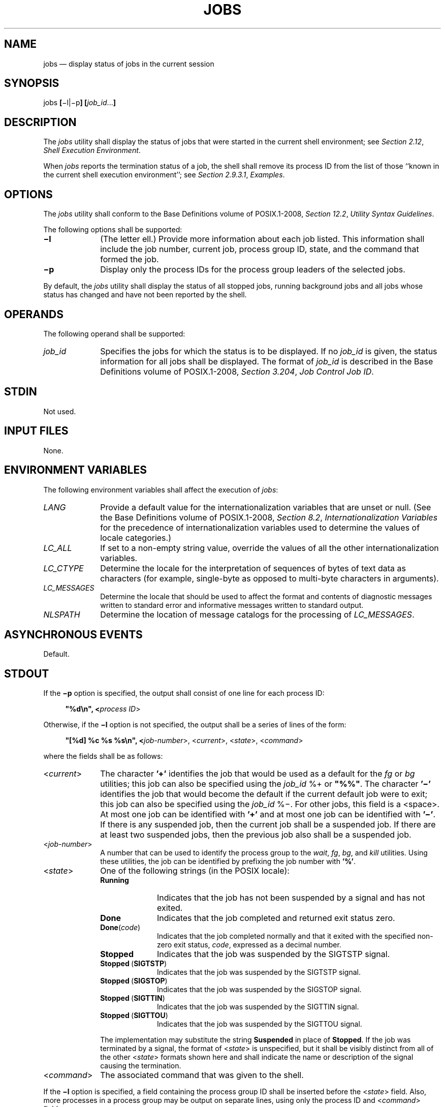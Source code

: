 '\" et
.TH JOBS "1" 2013 "IEEE/The Open Group" "POSIX Programmer's Manual"

.SH NAME
jobs
\(em display status of jobs in the current session
.SH SYNOPSIS
.LP
.nf
jobs \fB[\fR\(mil|\(mip\fB] [\fIjob_id\fR...\fB]\fR
.fi
.SH DESCRIPTION
The
.IR jobs
utility shall display the status of jobs that were started in the
current shell environment; see
.IR "Section 2.12" ", " "Shell Execution Environment".
.P
When
.IR jobs
reports the termination status of a job, the shell shall remove its
process ID from the list of those ``known in the current shell
execution environment''; see
.IR "Section 2.9.3.1" ", " "Examples".
.SH OPTIONS
The
.IR jobs
utility shall conform to the Base Definitions volume of POSIX.1\(hy2008,
.IR "Section 12.2" ", " "Utility Syntax Guidelines".
.P
The following options shall be supported:
.IP "\fB\(mil\fP" 10
(The letter ell.) Provide more information about each job listed. This
information shall include the job number, current job, process group
ID, state, and the command that formed the job.
.IP "\fB\(mip\fP" 10
Display only the process IDs for the process group leaders of the
selected jobs.
.P
By default, the
.IR jobs
utility shall display the status of all stopped jobs, running
background jobs and all jobs whose status has changed and have not been
reported by the shell.
.SH OPERANDS
The following operand shall be supported:
.IP "\fIjob_id\fR" 10
Specifies the jobs for which the status is to be displayed. If no
.IR job_id
is given, the status information for all jobs shall be displayed. The
format of
.IR job_id
is described in the Base Definitions volume of POSIX.1\(hy2008,
.IR "Section 3.204" ", " "Job Control Job ID".
.SH STDIN
Not used.
.SH "INPUT FILES"
None.
.SH "ENVIRONMENT VARIABLES"
The following environment variables shall affect the execution of
.IR jobs :
.IP "\fILANG\fP" 10
Provide a default value for the internationalization variables that are
unset or null. (See the Base Definitions volume of POSIX.1\(hy2008,
.IR "Section 8.2" ", " "Internationalization Variables"
for the precedence of internationalization variables used to determine
the values of locale categories.)
.IP "\fILC_ALL\fP" 10
If set to a non-empty string value, override the values of all the
other internationalization variables.
.IP "\fILC_CTYPE\fP" 10
Determine the locale for the interpretation of sequences of bytes of
text data as characters (for example, single-byte as opposed to
multi-byte characters in arguments).
.IP "\fILC_MESSAGES\fP" 10
.br
Determine the locale that should be used to affect the format and
contents of diagnostic messages written to standard error and
informative messages written to standard output.
.IP "\fINLSPATH\fP" 10
Determine the location of message catalogs for the processing of
.IR LC_MESSAGES .
.SH "ASYNCHRONOUS EVENTS"
Default.
.SH STDOUT
If the
.BR \(mip
option is specified, the output shall consist of one line for each
process ID:
.sp
.RS 4
.nf
\fB
"%d\en", <\fIprocess ID\fR>
.fi \fR
.P
.RE
.P
Otherwise, if the
.BR \(mil
option is not specified, the output shall be a series of lines of the
form:
.sp
.RS 4
.nf
\fB
"[%d] %c %s %s\en", <\fIjob-number\fR>, <\fIcurrent\fR>, <\fIstate\fR>, <\fIcommand\fR>
.fi \fR
.P
.RE
.P
where the fields shall be as follows:
.IP "<\fIcurrent\fP>" 10
The character
.BR '\(pl' 
identifies the job that would be used as a default for the
.IR fg
or
.IR bg
utilities; this job can also be specified using the
.IR job_id
%+ or
.BR \(dq%%\(dq .
The character
.BR '\(mi' 
identifies the job that would become the default if the current default
job were to exit; this job can also be specified using the
.IR job_id
%\(mi. For other jobs, this field is a
<space>.
At most one job can be identified with
.BR '\(pl' 
and at most one job can be identified with
.BR '\(mi' .
If there is any suspended job, then the current job shall be a
suspended job. If there are at least two suspended jobs, then the
previous job also shall be a suspended job.
.IP "<\fIjob-number\fP>" 10
A number that can be used to identify the process group to the
.IR wait ,
.IR fg ,
.IR bg ,
and
.IR kill
utilities. Using these utilities, the job can be identified by
prefixing the job number with
.BR '%' .
.IP "<\fIstate\fP>" 10
One of the following strings (in the POSIX locale):
.RS 10 
.IP "\fBRunning\fR" 10
Indicates that the job has not been suspended by a signal and has not
exited.
.IP "\fBDone\fR" 10
Indicates that the job completed and returned exit status zero.
.IP "\fBDone\fR(\fIcode\fR)" 10
Indicates that the job completed normally and that it exited with the
specified non-zero exit status,
.IR code ,
expressed as a decimal number.
.IP "\fBStopped\fR" 10
Indicates that the job was suspended by the SIGTSTP signal.
.IP "\fBStopped\fR\ (\fBSIGTSTP\fR)" 10
.br
Indicates that the job was suspended by the SIGTSTP signal.
.IP "\fBStopped\fR\ (\fBSIGSTOP\fR)" 10
.br
Indicates that the job was suspended by the SIGSTOP signal.
.IP "\fBStopped\fR\ (\fBSIGTTIN\fR)" 10
.br
Indicates that the job was suspended by the SIGTTIN signal.
.IP "\fBStopped\fR\ (\fBSIGTTOU\fR)" 10
.br
Indicates that the job was suspended by the SIGTTOU signal.
.P
The implementation may substitute the string
.BR Suspended
in place of
.BR Stopped .
If the job was terminated by a signal, the format of <\fIstate\fP> is
unspecified, but it shall be visibly distinct from all of the other
<\fIstate\fP> formats shown here and shall indicate the name or
description of the signal causing the termination.
.RE
.IP "<\fIcommand\fR>" 10
The associated command that was given to the shell.
.P
If the
.BR \(mil
option is specified, a field containing the process group ID shall be
inserted before the <\fIstate\fP> field. Also, more processes in a
process group may be output on separate lines, using only the process
ID and <\fIcommand\fP> fields.
.SH STDERR
The standard error shall be used only for diagnostic messages.
.SH "OUTPUT FILES"
None.
.SH "EXTENDED DESCRIPTION"
None.
.SH "EXIT STATUS"
The following exit values shall be returned:
.IP "\00" 6
Successful completion.
.IP >0 6
An error occurred.
.SH "CONSEQUENCES OF ERRORS"
Default.
.LP
.IR "The following sections are informative."
.SH "APPLICATION USAGE"
The
.BR \(mip
option is the only portable way to find out the process group of a job
because different implementations have different strategies for
defining the process group of the job. Usage such as $(\c
.IR jobs
.BR \(mip )
provides a way of referring to the process group of the job in an
implementation-independent way.
.P
The
.IR jobs
utility does not work as expected when it is operating in its own
utility execution environment because that environment has no
applicable jobs to manipulate. See the APPLICATION USAGE section for
.IR "\fIbg\fR\^".
For this reason,
.IR jobs
is generally implemented as a shell regular built-in.
.SH EXAMPLES
None.
.SH RATIONALE
Both
.BR \(dq%%\(dq 
and
.BR \(dq%+\(dq 
are used to refer to the current job. Both forms are of equal
validity\(emthe
.BR \(dq%%\(dq 
mirroring
.BR \(dq$$\(dq 
and
.BR \(dq%+\(dq 
mirroring the output of
.IR jobs .
Both forms reflect historical practice of the KornShell and the C shell
with job control.
.P
The job control features provided by
.IR bg ,
.IR fg ,
and
.IR jobs
are based on the KornShell. The standard developers examined the
characteristics of the C shell versions of these utilities and found
that differences exist. Despite widespread use of the C shell, the
KornShell versions were selected for this volume of POSIX.1\(hy2008 to maintain a degree of
uniformity with the rest of the KornShell features selected (such as
the very popular command line editing features).
.P
The
.IR jobs
utility is not dependent on the job control option, as are the
seemingly related
.IR bg
and
.IR fg
utilities because
.IR jobs
is useful for examining background jobs, regardless of the condition of
job control. When the user has invoked a
.IR set
.BR +m
command and job control has been turned off,
.IR jobs
can still be used to examine the background jobs associated with that
current session. Similarly,
.IR kill
can then be used to kill background jobs with
.IR kill
%<\fIbackground job number\fP>.
.P
The output for terminated jobs is left unspecified to accommodate
various historical systems. The following formats have been witnessed:
.IP " 1." 4
.BR Killed (\c
.IR "signal name" )
.IP " 2." 4
.IR "signal name"
.IP " 3." 4
.IR "signal name" (\c
.BR coredump )
.IP " 4." 4
.IR "signal description" \(mi
.BR "core dumped"
.P
Most users should be able to understand these formats, although it
means that applications have trouble parsing them.
.P
The calculation of job IDs was not described since this would suggest
an implementation, which may impose unnecessary restrictions.
.P
In an early proposal, a
.BR \(min
option was included to ``Display the status of jobs that have changed,
exited, or stopped since the last status report''. It was removed
because the shell always writes any changed status of jobs before each
prompt.
.SH "FUTURE DIRECTIONS"
None.
.SH "SEE ALSO"
.IR "Section 2.12" ", " "Shell Execution Environment",
.IR "\fIbg\fR\^",
.IR "\fIfg\fR\^",
.IR "\fIkill\fR\^",
.IR "\fIwait\fR\^"
.P
The Base Definitions volume of POSIX.1\(hy2008,
.IR "Section 3.204" ", " "Job Control Job ID",
.IR "Chapter 8" ", " "Environment Variables",
.IR "Section 12.2" ", " "Utility Syntax Guidelines"
.SH COPYRIGHT
Portions of this text are reprinted and reproduced in electronic form
from IEEE Std 1003.1, 2013 Edition, Standard for Information Technology
-- Portable Operating System Interface (POSIX), The Open Group Base
Specifications Issue 7, Copyright (C) 2013 by the Institute of
Electrical and Electronics Engineers, Inc and The Open Group.
(This is POSIX.1-2008 with the 2013 Technical Corrigendum 1 applied.) In the
event of any discrepancy between this version and the original IEEE and
The Open Group Standard, the original IEEE and The Open Group Standard
is the referee document. The original Standard can be obtained online at
http://www.unix.org/online.html .

Any typographical or formatting errors that appear
in this page are most likely
to have been introduced during the conversion of the source files to
man page format. To report such errors, see
https://www.kernel.org/doc/man-pages/reporting_bugs.html .
